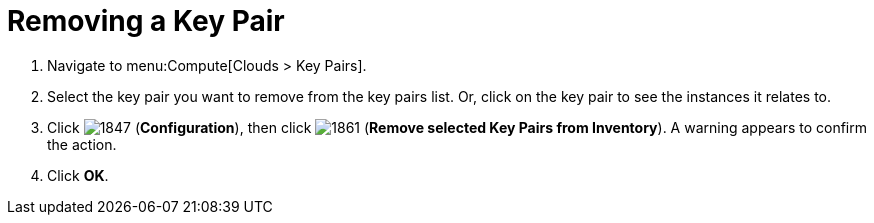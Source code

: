 = Removing a Key Pair

. Navigate to menu:Compute[Clouds > Key Pairs].
. Select the key pair you want to remove from the key pairs list. Or, click on the key pair to see the instances it relates to.
. Click  image:1847.png[] (*Configuration*), then click  image:1861.png[] (*Remove selected Key Pairs from Inventory*). A warning appears to confirm the action.
. Click *OK*.


